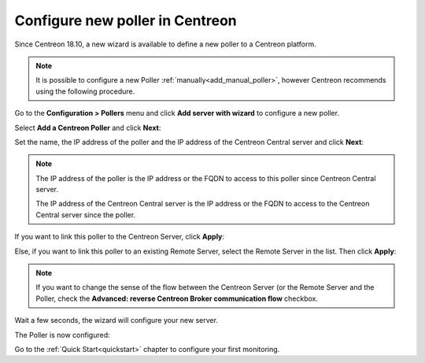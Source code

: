 ********************************
Configure new poller in Centreon
********************************

Since Centreon 18.10, a new wizard is available to define a new poller to a
Centreon platform.

.. note::
    It is possible to configure a new Poller :ref:`manually<add_manual_poller>`,
    however Centreon recommends using the following procedure.

Go to the **Configuration > Pollers** menu and click **Add server with wizard**
to configure a new poller.

Select **Add a Centreon Poller** and click **Next**:

.. image:: /images/poller/wizard_add_poller_1.png
    :align: center

Set the name, the IP address of the poller and the IP address of the Centreon
Central server and click **Next**:

.. image:: /images/poller/wizard_add_poller_2.png
    :align: center

.. note::
    The IP address of the poller is the IP address or the FQDN to access to this
    poller since Centreon Central server.
    
    The IP address of the Centreon Central server is the IP address or the FQDN
    to access to the Centreon Central server since the poller.

If you want to link this poller to the Centreon Server, click **Apply**:

.. image:: /images/poller/wizard_add_poller_3.png
    :align: center

Else, if you want to link this poller to an existing Remote Server, select the
Remote Server in the list. Then click **Apply**:

.. note::
    If you want to change the sense of the flow between the Centreon Server (or
    the Remote Server and the Poller, check the **Advanced: reverse Centreon
    Broker communication flow** checkbox.

Wait a few seconds, the wizard will configure your new server.

The Poller is now configured:

.. image:: /images/poller/wizard_add_poller_5.png
    :align: center

Go to the :ref:`Quick Start<quickstart>` chapter to configure your first monitoring.
